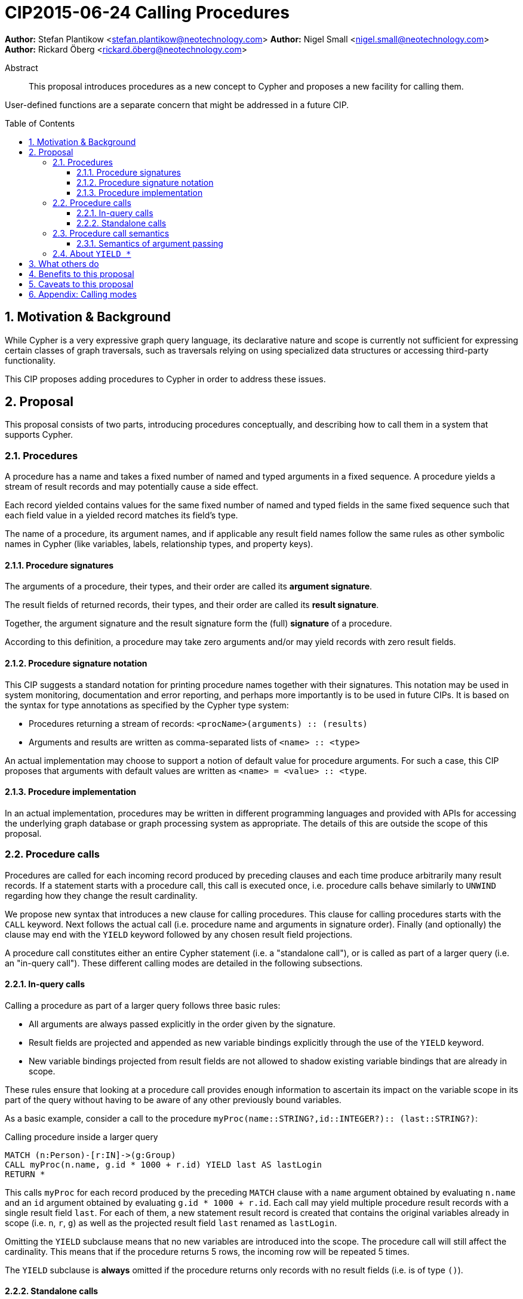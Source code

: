= CIP2015-06-24 Calling Procedures
:numbered:
:toc:
:toclevels: 3
:toc-placement: macro
:source-highlighter: codemirror

*Author:* Stefan Plantikow <stefan.plantikow@neotechnology.com>
*Author:* Nigel Small <nigel.small@neotechnology.com>
*Author:* Rickard Öberg <rickard.öberg@neotechnology.com>

[abstract]
.Abstract

This proposal introduces procedures as a new concept to Cypher and proposes a new facility for calling them.

User-defined functions are a separate concern that might be addressed in a future CIP.

toc::[]

== Motivation & Background

While Cypher is a very expressive graph query language, its declarative nature and scope is currently not sufficient for expressing certain classes of graph traversals, such as traversals relying on using specialized data structures or accessing third-party functionality.

This CIP proposes adding procedures to Cypher in order to address these issues.

== Proposal

This proposal consists of two parts, introducing procedures conceptually, and describing how to call them in a
system that supports Cypher.


=== Procedures

A procedure has a name and takes a fixed number of named and typed arguments in a fixed sequence.
A procedure yields a stream of result records and may potentially cause a side effect.

Each record yielded contains values for the same fixed number of named and typed fields in the same fixed sequence such that each field value in a yielded record matches its field's type.

The name of a procedure, its argument names, and if applicable any result field names follow the same rules as other symbolic names in Cypher (like variables, labels, relationship types, and property keys).


==== Procedure signatures

The arguments of a procedure, their types, and their order are called its *argument signature*.

The result fields of returned records, their types, and their order are called its *result signature*.

Together, the argument signature and the result signature form the (full) *signature* of a procedure.

According to this definition, a procedure may take zero arguments and/or may yield records with zero result fields.

==== Procedure signature notation

This CIP suggests a standard notation for printing procedure names together with their signatures.
This notation may be used in system monitoring, documentation and error reporting, and perhaps more importantly is to be used in future CIPs.
It is based on the syntax for type annotations as specified by the Cypher type system:

- Procedures returning a stream of records: `<procName>(arguments) :: (results)`
- Arguments and results are written as comma-separated lists of `<name> :: <type>`

An actual implementation may choose to support a notion of default value for procedure arguments.
For such a case, this CIP proposes that arguments with default values are written as `<name> = <value> :: <type`.

==== Procedure implementation

In an actual implementation, procedures may be written in different programming languages and provided with APIs for accessing the underlying graph database or graph processing system as appropriate.
The details of this are outside the scope of this proposal.

=== Procedure calls

Procedures are called for each incoming record produced by preceding clauses and each time produce arbitrarily many result records.
If a statement starts with a procedure call, this call is executed once, i.e. procedure calls behave similarly to `UNWIND` regarding how they change the result cardinality.

We propose new syntax that introduces a new clause for calling procedures.
This clause for calling procedures starts with the `CALL` keyword.
Next follows the actual call (i.e. procedure name and arguments in signature order).
Finally (and optionally) the clause may end with the `YIELD` keyword followed by any chosen result field projections.

A procedure call constitutes either an entire Cypher statement (i.e. a "standalone call"), or is called as part of a larger query (i.e. an "in-query call").
These different calling modes are detailed in the following subsections.

==== In-query calls

Calling a procedure as part of a larger query follows three basic rules:

- All arguments are always passed explicitly in the order given by the signature.
- Result fields are projected and appended as new variable bindings explicitly through the use of the `YIELD` keyword.
- New variable bindings projected from result fields are not allowed to shadow existing variable bindings that are already in scope.

These rules ensure that looking at a procedure call provides enough information to ascertain its impact on the variable scope in its part of the query without having to be aware of any other previously bound variables.

As a basic example, consider a call to the procedure `myProc(name``::``STRING?``,``id``::``INTEGER?)``::`` (last``::``STRING?)`:

.Calling procedure inside a larger query
[source, cypher]
----
MATCH (n:Person)-[r:IN]->(g:Group)
CALL myProc(n.name, g.id * 1000 + r.id) YIELD last AS lastLogin
RETURN *
----

This calls `myProc` for each record produced by the preceding `MATCH` clause with a `name` argument obtained by evaluating `n.name` and an `id` argument obtained by evaluating `g.id * 1000 + r.id`.
Each call may yield multiple procedure result records with a single result field `last`.
For each of them, a new statement result record is created that contains the original variables already in scope (i.e. `n`, `r`, `g`) as well as the projected result field `last` renamed as `lastLogin`.

Omitting the `YIELD` subclause means that no new variables are introduced into the scope.
The procedure call will still affect the cardinality.
This means that if the procedure returns 5 rows, the incoming row will be repeated 5 times.

The `YIELD` subclause is *always* omitted if the procedure returns only records with no result fields (i.e. is of type `()`).

==== Standalone calls

Procedures may also be called standalone, i.e. without taking arguments from or combining their results with other parts of a larger query.
In this case, the trailing `RETURN` clause is omitted and all fields projected in the `YIELD` subclause of the `CALL` statement are implicitly returned by the query.
A further simplification allowed in the standalone form is to use `YIELD *` to denote that all fields returned by the procedure are to be returned by the query.
The `YIELD *` form is _only_ allowed in the standalone form of `CALL`.

If the `YIELD` subclause is omitted in the standalone form of `CALL`, the semantics are the same as in the _in-query_ form, i.e. the query will not project any fields into the result, but the query will still return as many (empty) rows as produced by the called procedure.

Again consider a call to the procedure `myProc(name``::``STRING?``,``id``::``INTEGER?)``::`` (last``::``STRING?)`:

.Calling procedure as a standalone call statement
[source, cypher]
----
CALL myProc('Donald', $id) YIELD *
----

The above example would call `myProc` with the constant argument `'Donald'` for the `name` parameter, and use the query parameter `id` as the `id` argument of the procedure.
All the returned fields would then be bound and returned by the query.

If we instead consider the procedure `listProcedures()``::`` (name``::``STRING?, arguments``::``STRING?, result``::``STRING?)`:

.Calling procedure as a standalone call statement
[source, cypher]
----
CALL listProcedures() YIELD name AS procedure
----

The above example would return the name of each procedure known to the system in a column called `procedure`.

=== Procedure call semantics

The technical details of how procedure calls are executed are left to the implementation as long as they do not violate
the following rules:

It is an error if calling a procedure fails to yield results in accordance with its declared result signature.

If calling a procedure yields records, these records are yielded from the Cypher statement (or clause resp.) for the procedure call in the same order as they are yielded by the procedure.

If a procedure call fails to execute (i.e. it "throws an exception"), this error is propagated to the user in the same way as other runtime errors are propagated to the user by the implementation.

If executing a procedure call causes any side effects (i.e. it "updates the graph"), all such changes should be executed
before any results are returned to the user.
An implementation may provide the user with a way to opt out of this behavior, however this must be done explicitly (e.g. via a configuration setting).

==== Semantics of argument passing

Arguments are provided as a sequence of expressions as required by the procedure's signature.
It is an error if the number of provided arguments differs from the number of arguments required by the procedure signature.

To call the procedure, all argument expressions are evaluated to argument values in order.
It is an error if the argument values are incompatible with the argument types required by the procedure signature.

=== About `YIELD *`

`YIELD *` is only allowed in the standalone form of `CALL`.
The reason why `YIELD *` is not allowed in the _in-query_ form of `CALL` is because it makes it hard for a reader of the query (and for query analysis tools) to reason about the scope of variables, since it does not make it explicit which variables are introduced.
This makes later variable references in the query potentially ambiguous about whether they are introducing a new variable or just referencing a variable introduced by `YIELD *`.
To avoid these ambiguities `YIELD *` is disallowed within queries.

However, for queries that are made up solely by a single CALL, YIELD * is not ambiguous since there are no further clauses that could reference variables.
Given the convenience of not having to explicitly list all the returned fields in the `YIELD` subclause, in particular for interactive queries, it is deemed a valuable special case to allow `YIELD *` in the standalone form of `CALL`.

== What others do

The https://docs.google.com/document/d/1t_MqE9e8cCcvW3YoHuP-aX2XSub15ksbeu2psRCTozY/edit?usp=sharing[stored procedures survey] is extremely comprehensive, examining how procedures are
implemented and deployed as well as their API access mechanisms and usage.
Products surveyed include PostgreSQL, MS SQL Server, Oracle, MySQL, MongoDB, Aerospike and Virtuoso.

== Benefits to this proposal

The benefits of having user-defined procedures is so that users would be able to implement algorithms and functionality
which Cypher either cannot express or which cannot be executed efficiently by current Cypher implementations. Additionally, users may find procedures to be a useful mechanism to achieve good system design and code abstraction.

== Caveats to this proposal

Procedures are a powerful extension mechanism.
Their introduction opens up new ways of using Cypher which over time may lead to suboptimal usage patterns and hard to read queries.
The introduction of procedures therefore carries a risk of influencing the long term evolution of the language in a negative way.

== Appendix: Calling modes

.Calling modes
[frame="topbot",cols="2l,1a,1m", options="header,footer"]
|============================================================
|Statement template                  |Mode      |New Bindings
|[...] CALL proc(..) YIELD .. [...]  |In-Query  |Some
|[...] CALL proc(..) [...]           |In-Query  |None
|CALL proc(..) YIELD *               |Standalone|All
|CALL proc(..) YIELD ..              |Standalone|Some
|CALL proc(..)                       |Standalone|None
|============================================================

Legend:

* Mode
  - `In Query`: The procedure call is part of a larger query (or statement)
  - `Standalone`: The procedure call forms the whole query / statement
* New bindings:
  - `None`: The call may not bind new variables
  - `Some`: The call may bind new variables
  - `All`:  The call will bind all returned fields into variables
